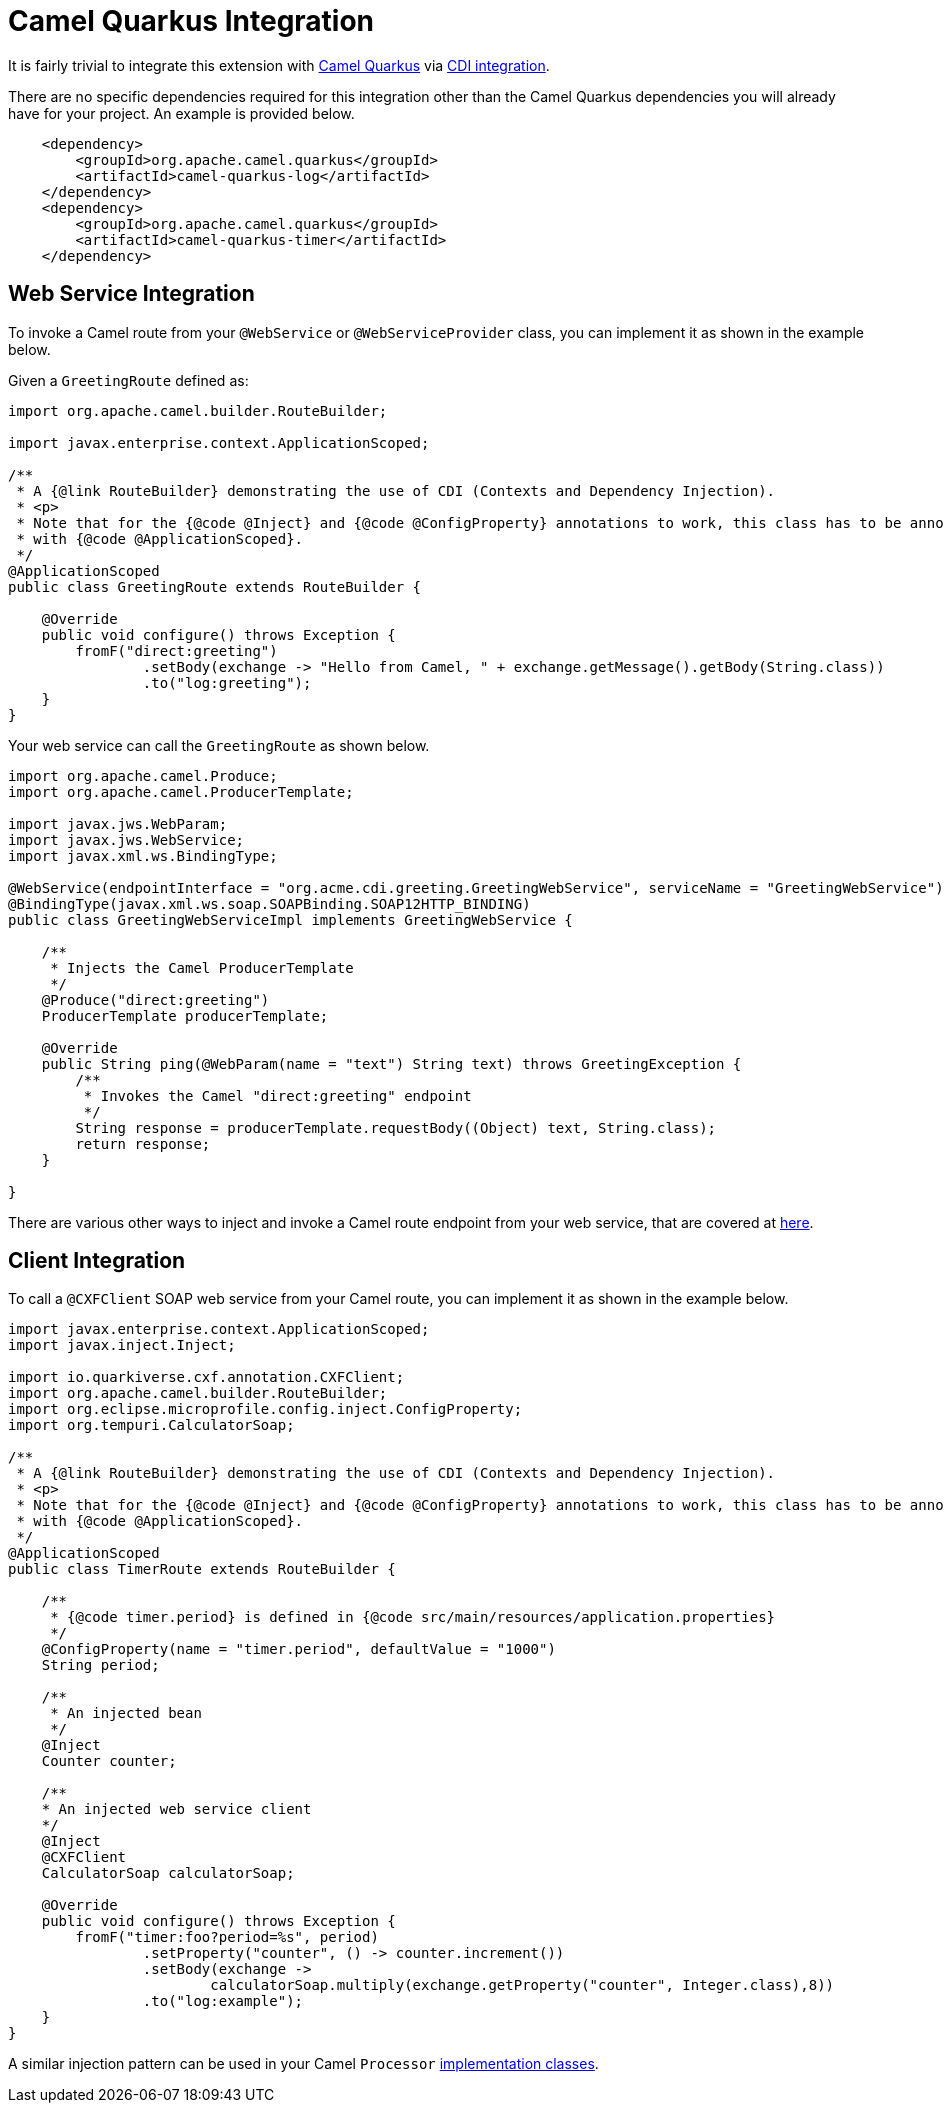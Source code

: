 [[camel-integration]]
= Camel Quarkus Integration

It is fairly trivial to integrate this extension with https://camel.apache.org/camel-quarkus/2.7.x/index.html[Camel Quarkus] via https://camel.apache.org/camel-quarkus/2.7.x/user-guide/cdi.html[CDI integration].

There are no specific dependencies required for this integration other than the Camel Quarkus dependencies you will already have for your project.  An example is provided below.

[source,xml]
----
    <dependency>
        <groupId>org.apache.camel.quarkus</groupId>
        <artifactId>camel-quarkus-log</artifactId>
    </dependency>
    <dependency>
        <groupId>org.apache.camel.quarkus</groupId>
        <artifactId>camel-quarkus-timer</artifactId>
    </dependency>
----

[[web-service-integration]]
== Web Service Integration

To invoke a Camel route from your `@WebService` or `@WebServiceProvider` class, you can implement it as shown in the example below.

Given a `GreetingRoute` defined as:

[source,java]
----
import org.apache.camel.builder.RouteBuilder;

import javax.enterprise.context.ApplicationScoped;

/**
 * A {@link RouteBuilder} demonstrating the use of CDI (Contexts and Dependency Injection).
 * <p>
 * Note that for the {@code @Inject} and {@code @ConfigProperty} annotations to work, this class has to be annotated
 * with {@code @ApplicationScoped}.
 */
@ApplicationScoped
public class GreetingRoute extends RouteBuilder {

    @Override
    public void configure() throws Exception {
        fromF("direct:greeting")
                .setBody(exchange -> "Hello from Camel, " + exchange.getMessage().getBody(String.class))
                .to("log:greeting");
    }
}

----

Your web service can call the `GreetingRoute` as shown below.

[source,java]
----
import org.apache.camel.Produce;
import org.apache.camel.ProducerTemplate;

import javax.jws.WebParam;
import javax.jws.WebService;
import javax.xml.ws.BindingType;

@WebService(endpointInterface = "org.acme.cdi.greeting.GreetingWebService", serviceName = "GreetingWebService")
@BindingType(javax.xml.ws.soap.SOAPBinding.SOAP12HTTP_BINDING)
public class GreetingWebServiceImpl implements GreetingWebService {

    /**
     * Injects the Camel ProducerTemplate
     */
    @Produce("direct:greeting")
    ProducerTemplate producerTemplate;

    @Override
    public String ping(@WebParam(name = "text") String text) throws GreetingException {
        /**
         * Invokes the Camel "direct:greeting" endpoint
         */
        String response = producerTemplate.requestBody((Object) text, String.class);
        return response;
    }

}
----

There are various other ways to inject and invoke a Camel route endpoint from your web service, that are covered at https://camel.apache.org/camel-quarkus/2.7.x/user-guide/cdi.html#_endpointinject_and_produce[here].

[[client-integration]]
== Client Integration

To call a `@CXFClient` SOAP web service from your Camel route, you can implement it as shown in the example below.

[source,java]
----
import javax.enterprise.context.ApplicationScoped;
import javax.inject.Inject;

import io.quarkiverse.cxf.annotation.CXFClient;
import org.apache.camel.builder.RouteBuilder;
import org.eclipse.microprofile.config.inject.ConfigProperty;
import org.tempuri.CalculatorSoap;

/**
 * A {@link RouteBuilder} demonstrating the use of CDI (Contexts and Dependency Injection).
 * <p>
 * Note that for the {@code @Inject} and {@code @ConfigProperty} annotations to work, this class has to be annotated
 * with {@code @ApplicationScoped}.
 */
@ApplicationScoped
public class TimerRoute extends RouteBuilder {

    /**
     * {@code timer.period} is defined in {@code src/main/resources/application.properties}
     */
    @ConfigProperty(name = "timer.period", defaultValue = "1000")
    String period;

    /**
     * An injected bean
     */
    @Inject
    Counter counter;

    /**
    * An injected web service client
    */
    @Inject
    @CXFClient
    CalculatorSoap calculatorSoap;

    @Override
    public void configure() throws Exception {
        fromF("timer:foo?period=%s", period)
                .setProperty("counter", () -> counter.increment())
                .setBody(exchange ->
                        calculatorSoap.multiply(exchange.getProperty("counter", Integer.class),8))
                .to("log:example");
    }
}
----

A similar injection pattern can be used in your Camel `Processor` https://camel.apache.org/manual/processor.html[implementation classes].